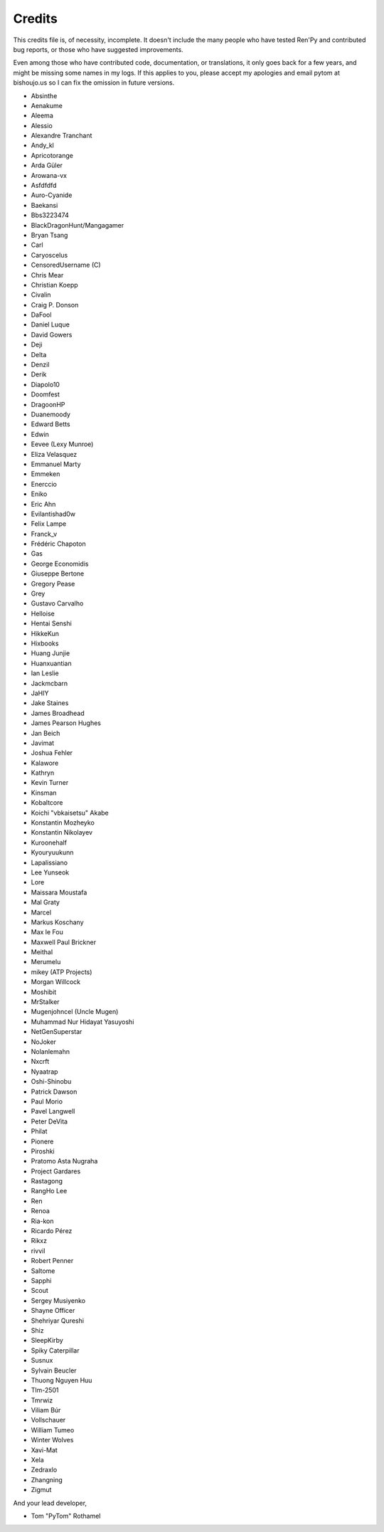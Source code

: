 =======
Credits
=======

This credits file is, of necessity, incomplete. It doesn't include the
many people who have tested Ren'Py and contributed bug reports, or
those who have suggested improvements.

Even among those who have contributed code, documentation, or
translations, it only goes back for a few years, and might be
missing some names in my logs. If this applies to you, please
accept my apologies and email pytom at bishoujo.us so I can fix
the omission in future versions.



* Absinthe
* Aenakume
* Aleema
* Alessio
* Alexandre Tranchant
* Andy_kl
* Apricotorange
* Arda Güler
* Arowana-vx
* Asfdfdfd
* Auro-Cyanide
* Baekansi
* Bbs3223474
* BlackDragonHunt/Mangagamer
* Bryan Tsang
* Carl
* Caryoscelus
* CensoredUsername (C)
* Chris Mear
* Christian Koepp
* Civalin
* Craig P. Donson
* DaFool
* Daniel Luque
* David Gowers
* Deji
* Delta
* Denzil
* Derik
* Diapolo10
* Doomfest
* DragoonHP
* Duanemoody
* Edward Betts
* Edwin
* Eevee (Lexy Munroe)
* Eliza Velasquez
* Emmanuel Marty
* Emmeken
* Enerccio
* Eniko
* Eric Ahn
* Evilantishad0w
* Felix Lampe
* Franck_v
* Frédéric Chapoton
* Gas
* George Economidis
* Giuseppe Bertone
* Gregory Pease
* Grey
* Gustavo Carvalho
* Helloise
* Hentai Senshi
* HikkeKun
* Hixbooks
* Huang Junjie
* Huanxuantian
* Ian Leslie
* Jackmcbarn
* JaHIY
* Jake Staines
* James Broadhead
* James Pearson Hughes
* Jan Beich
* Javimat
* Joshua Fehler
* Kalawore
* Kathryn
* Kevin Turner
* Kinsman
* Kobaltcore
* Koichi "vbkaisetsu" Akabe
* Konstantin Mozheyko
* Konstantin Nikolayev
* Kuroonehalf
* Kyouryuukunn
* Lapalissiano
* Lee Yunseok
* Lore
* Maissara Moustafa
* Mal Graty
* Marcel
* Markus Koschany
* Max le Fou
* Maxwell Paul Brickner
* Meithal
* Merumelu
* mikey (ATP Projects)
* Morgan Willcock
* Moshibit
* MrStalker
* Mugenjohncel (Uncle Mugen)
* Muhammad Nur Hidayat Yasuyoshi
* NetGenSuperstar
* NoJoker
* Nolanlemahn
* Nxcrft
* Nyaatrap
* Oshi-Shinobu
* Patrick Dawson
* Paul Morio
* Pavel Langwell
* Peter DeVita
* Philat
* Pionere
* Piroshki
* Pratomo Asta Nugraha
* Project Gardares
* Rastagong
* RangHo Lee
* Ren
* Renoa
* Ria-kon
* Ricardo Pérez
* Rikxz
* rivvil
* Robert Penner
* Saltome
* Sapphi
* Scout
* Sergey Musiyenko
* Shayne Officer
* Shehriyar Qureshi
* Shiz
* SleepKirby
* Spiky Caterpillar
* Susnux
* Sylvain Beucler
* Thuong Nguyen Huu
* Tlm-2501
* Tmrwiz
* Viliam Búr
* Vollschauer
* William Tumeo
* Winter Wolves
* Xavi-Mat
* Xela
* Zedraxlo
* Zhangning
* Zigmut

And your lead developer,

* Tom "PyTom" Rothamel
